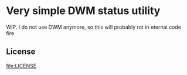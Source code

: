 * Very simple DWM status utility

  WIP. I do not use DWM anymore, so this will probably rot in eternal
  code fire.

** License

   [[file:LICENSE]]
